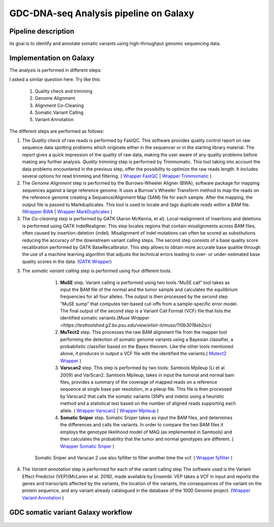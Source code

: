 GDC-DNA-seq Analysis pipeline on Galaxy
=======================================

Pipeline description
####################

its goal is to identify and annotate somatic variants using high-throughput genomic sequencing data.


Implementation on Galaxy
########################

The analysis is performed in different steps:



I asked a similar question here. Try like this:

   1. Quality check and trimming
   2. Genome Alignment
   3. Alignment Co-Cleaning
   4. Somatic Variant Calling
   5. Variant Annotation


The different steps are performed as follows:

1. The *Quality check* of raw reads is performed by FastQC. This software provides quality control report on raw sequence data spotting problems which originate either in the sequencer or in the starting library material. The report gives a quick impression of the quality of raw data, making the user aware of any quality problems before making any further analysis. *Quality trimming* step is performed by Trimmomatic. This tool taking into account the data problems encountered in the previous step, offer the possibility to optimize the raw reads length. It includes several options for read trimming and filtering. ( `Wrapper FastQC <https://toolshed.g2.bx.psu.edu/repository?repository_id=ca249a25748b71a3>`_ | `Wrapper Trimmomatic <https://toolshed.g2.bx.psu.edu/repository?repository_id=ef9e620e9ac844b3>`_ )

2. The *Genome Alignment* step is performed by the Burrows-Wheeler Aligner (BWA), software package for mapping sequences against a large reference genome. It uses a Burrow's Wheeler Transform method to map the reads on the reference genome creating a Sequence/Alignment Map (SAM) file for each sample. After the mapping, the output file is passed to Markduplicates. This tool is used to locate and tags duplicate reads within a BAM file. (`Wrapper BWA <https://toolshed.g2.bx.psu.edu/view/devteam/bwa/01ac0a5fedc3>`_ | `Wrapper MarkDuplicates <https://toolshed.g2.bx.psu.edu/repository?repository_id=c45d6c51a4fcfc6c>`_ )

3. The *Co-cleaning step* is performed by GATK (Aaron McKenna, et al). Local realignment of insertions and deletions is performed using GATK IndelRealigner. This step locates regions that contain misalignments across BAM files, often caused by insertion-deletion (indel). Misalignment of indel mutations can often be scored as substitutions reducing the accuracy of the downstream variant calling steps. The second step consists of a base quality score recalibration performed by GATK BaseRecalibrator. This step allows to obtain more accurate base qualitie through the use of a machine learning algorithm that adjusts the technical errors leading to over- or under-estimated base quality scores in the data. (`GATK Wrapper <https://toolshed.g2.bx.psu.edu/view/avowinkel/gatk/b80ff7f43ad1>`_)

3. The *somatic variant calling* step is performed using four different tools.

      1. **MuSE** step. Variant calling is performed using two tools.“MuSE call” tool takes as input the BAM file of the normal and the tumor sample and calculates the equilibrium frequencies for all four alleles. The output is then processed by the second step “MuSE sump” that computes tier-based cut-offs from a sample-specific error model. The final output of the second step is a Variant Call Format (VCF) file that lists the identified somatic variants.(`Muse Wrapper <https://testtoolshed.g2.bx.psu.edu/view/elixir-it/muse/110b3018eb2a>`) 
      2. **MuTect2** step. This processes the raw BAM alignment file from the mapper tool performing the detection of somatic genome variants using a Bayesian classifier, a probabilistic classifier based on the Bayes theorem. Like the other tools mentioned above, it produces in output a VCF file with the identified the variants.( `Mutect2 Wrapper <https://testtoolshed.g2.bx.psu.edu/view/elixir-it/mutect2/e3662508ee26>`_ )
      3. **Varscan2** step. This step is performed by two tools: Samtools Mpileup (Li et al. 2009) and VarScan2. Samtools Mpileup, takes in input the tumoral and normal bam files, provides a summary of the coverage of mapped reads on a reference sequence at single base pair resolution, in a pileup file. This file is then processed by Varscan2 that calls the somatic variants (SNPs and indels) using a heuristic method and a statistical test based on the number of aligned reads supporting each allele. ( `Wrapper Varscan2 <https://toolshed.g2.bx.psu.edu/view/devteam/varscan_version_2/bc1e0cd41241>`_ | `Wrapper Mpileup <https://toolshed.g2.bx.psu.edu/view/devteam/samtools_mpileup/fa7ad9b89f4a>`_ )
                
      4. **Somatic Sniper** step. Somatic Sniper takes as input the BAM files, and determines the differences and calls the variants. In order to compare the two BAM files it employs the genotype likelihood model of MAQ (as implemented in Samtools) and then calculates the probability that the tumor and normal genotypes are different. ( `Wrapper Somatic Sniper <https://testtoolshed.g2.bx.psu.edu/view/elixir-it/somaticsniper/f7d69881bdec>`_ )

     Somatic Sniper and Varscan 2 use also fpfilter to filter another time the vcf. ( `Wrapper fpfilter <https://testtoolshed.g2.bx.psu.edu/view/elixir-it/fpfilter/0f17ca98338e>`_ )

4. The *Variant annotation* step is performed for each of the variant calling step The software used is the Variant Effect Predictor (VEP)(McLaren et al. 2016), made available by Ensembl. VEP takes a VCF in input and reports the genes and transcripts affected by the variants, the location of the variants, the consequences of the variant on the protein sequence, and any variant already catalogued in the database of the 1000 Genome project. (`Wrapper Variant Annotation <https://testtoolshed.g2.bx.psu.edu/view/elixir-it/vep86_vcf2maf/ca1e48c52db9>`_ )


GDC somatic variant Galaxy workflow
###################################


.. figure:: _static/GDC_wf.png
   :scale: 50%
   :align: center

.. centered:: Fig.1 Screenshot of the Galaxy workflow that connects together all the tool of the GDC-DNA-seq pipeline in order to be automatically performed in a single step

